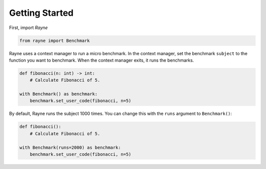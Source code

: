 Getting Started
===============

First, import `Rayne`

.. code-block:: python
  
   from rayne import Benchmark

Rayne uses a context manager to run a micro benchmark.
In the context manager, set the benchmark ``subject`` to the function you want to benchmark.
When the context manager exits, it runs the benchmarks.

.. code-block:: python

   def fibonacci(n: int) -> int:
       # Calculate Fibonacci of 5.

   with Benchmark() as benchmark:
       benchmark.set_user_code(fibonacci, n=5)

By default, Rayne runs the subject 1000 times.
You can change this with the ``runs`` argument to ``Benchmark()``:

.. code-block:: python

   def fibonacci():
       # Calculate Fibonacci of 5.

   with Benchmark(runs=2000) as benchmark:
       benchmark.set_user_code(fibonacci, n=5)
